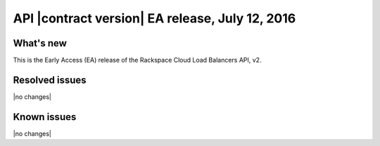 .. version-v2.00.00-release-notes:

API |contract version| EA release, July 12, 2016
---------------------------------------------------

What's new
~~~~~~~~~~

This is the Early Access (EA) release of the Rackspace Cloud Load Balancers API, v2.


Resolved issues
~~~~~~~~~~~~~~~

|no changes|

Known issues
~~~~~~~~~~~~

|no changes|
